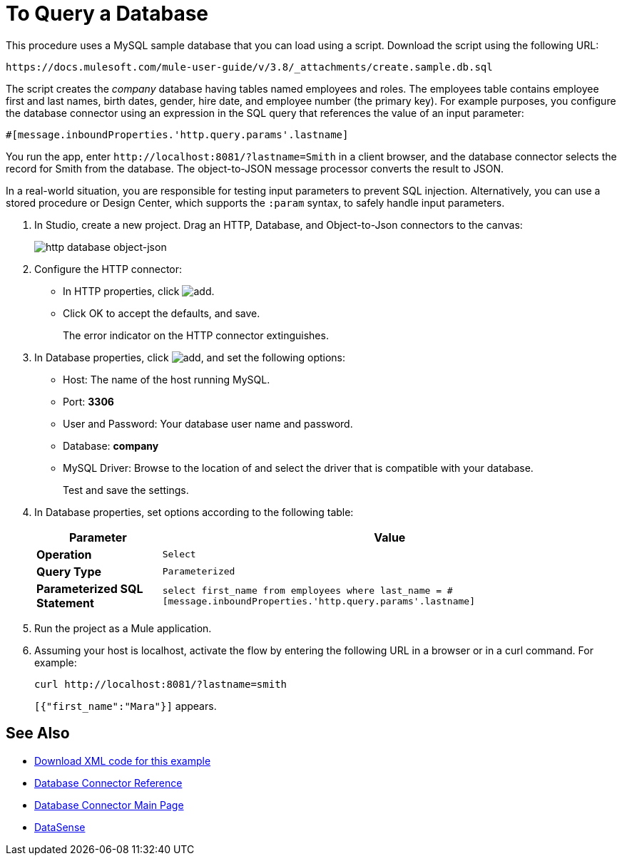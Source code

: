 = To Query a Database
:keywords: database connector, jdbc, anypoint studio, data base, connectors, mysql, stored procedure, sql, derby, oracle, stored procedure
:page-aliases: 3.8@mule-runtime::database-connector-examples.adoc

This procedure uses a MySQL sample database that you can load using a script. Download the script using the following URL:

`+https://docs.mulesoft.com/mule-user-guide/v/3.8/_attachments/create.sample.db.sql+`

The script creates the _company_ database having tables named employees and roles. The employees table contains employee first and last names, birth dates, gender, hire date, and employee number (the primary key). For example purposes, you configure the database connector using an expression in the SQL query that references the value of an input parameter:

`#[message.inboundProperties.'http.query.params'.lastname]`

You run the app, enter `+http://localhost:8081/?lastname=Smith+` in a client browser, and the database connector selects the record for Smith from the database. The object-to-JSON message processor converts the result to JSON.

In a real-world situation, you are responsible for testing input parameters to prevent SQL injection. Alternatively, you can use a stored procedure or Design Center, which supports the `:param` syntax, to safely handle input parameters.

. In Studio, create a new project. Drag an HTTP, Database, and Object-to-Json connectors to the canvas:
+
image::database-dbtestflow.png[http database object-json]
+
. Configure the HTTP connector:
+
* In HTTP properties, click image:add-16x16.png[add].
* Click OK to accept the defaults, and save.
+
The error indicator on the HTTP connector extinguishes.
+
. In Database properties, click image:add-16x16.png[add], and set the following options:
* Host: The name of the host running MySQL.
* Port: *3306*
* User and Password: Your database user name and password.
* Database: *company*
* MySQL Driver: Browse to the location of and select the driver that is compatible with your database.
+
Test and save the settings.
+
. In Database properties, set options according to the following table:
+
[%header%autowidth.spread]
|===
|Parameter |Value
|*Operation* |`Select`
|*Query Type* |`Parameterized`
|*Parameterized SQL Statement* |`select first_name from employees where last_name = #[message.inboundProperties.'http.query.params'.lastname]`
|===
+
. Run the project as a Mule application.
. Assuming your host is localhost, activate the flow by entering the following URL in a browser or in a curl command. For example:
+
----
curl http://localhost:8081/?lastname=smith
----
+
`[{"first_name":"Mara"}]` appears.

== See Also

* link:{attachmentsdir}/query-database.xml.zip[Download XML code for this example]
* xref:database-connector-reference.adoc[Database Connector Reference]
* xref:index.adoc[Database Connector Main Page]
* xref:6@studio::datasense.adoc[DataSense]
